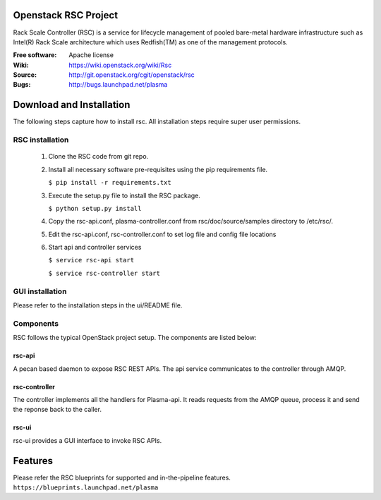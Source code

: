 =======================
Openstack RSC Project
=======================

Rack Scale Controller (RSC) is a service for lifecycle management of pooled bare-metal hardware infrastructure such as Intel(R) Rack Scale architecture which uses Redfish(TM) as one of the management protocols.
    
:Free software: Apache license
:Wiki: https://wiki.openstack.org/wiki/Rsc
:Source: http://git.openstack.org/cgit/openstack/rsc
:Bugs: http://bugs.launchpad.net/plasma

    
===========================
Download and Installation
===========================

The following steps capture how to install rsc. All installation steps require super user permissions.

********************
RSC installation
********************
 1. Clone the RSC code from git repo. 
 2. Install all necessary software pre-requisites using the pip requirements file. 

    ``$ pip install -r requirements.txt``
 3. Execute the setup.py file to install the RSC package. 

    ``$ python setup.py install``
 
 4. Copy the rsc-api.conf, plasma-controller.conf from rsc/doc/source/samples directory to /etc/rsc/. 
 5. Edit the rsc-api.conf, rsc-controller.conf to set log file and config file locations
 6. Start api and controller services
    
    ``$ service rsc-api start`` 

    ``$ service rsc-controller start``


****************
GUI installation
****************
Please refer to the installation steps in the ui/README file. 


**********
Components
**********

RSC follows the typical OpenStack project setup. The components are listed below:

rsc-api
-----------
A pecan based daemon to expose RSC REST APIs. The api service communicates to the controller through AMQP.

rsc-controller
--------------
The controller implements all the handlers for Plasma-api. It reads requests from the AMQP queue, process it and send the reponse back to the caller.

rsc-ui
--------
rsc-ui provides a GUI interface to invoke RSC APIs. 

==========
Features
==========
Please refer the RSC blueprints for supported and in-the-pipeline features.
``https://blueprints.launchpad.net/plasma``



